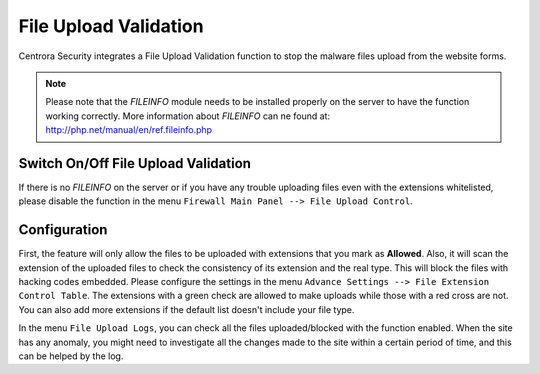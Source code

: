 File Upload Validation
***********************

Centrora Security integrates a File Upload Validation function to stop the malware files upload from the website forms.

.. note:: Please note that the *FILEINFO* module needs to be installed properly on the server to have the function working correctly. More information about *FILEINFO* can ne found at: http://php.net/manual/en/ref.fileinfo.php

Switch On/Off File Upload Validation
-----------------------------------------

If there is no *FILEINFO* on the server or if you have any trouble uploading files even with the extensions whitelisted, please disable the function in the menu ``Firewall Main Panel --> File Upload Control``.

.. image:: https://cdn.protect-website.co/centrora_web/images/Tutorials/355_File_Upload_Validation.jpg

Configuration
--------------------------

First, the feature will only allow the files to be uploaded with extensions that you mark as **Allowed**. Also, it will scan the extension of the uploaded files to check the consistency of its extension and the real type. This will block the files with hacking codes embedded.
Please configure the settings in the menu ``Advance Settings --> File Extension Control Table``. The extensions with a green check are allowed to make uploads while those with a red cross are not. You can also add more extensions if the default list doesn't include your file type.

.. image:: https://cdn.protect-website.co/centrora_web/images/Tutorials/356_File_Extension_List.jpg

In the menu ``File Upload Logs``, you can check all the files uploaded/blocked with the function enabled. When the site has any anomaly, you might need to investigate all the changes made to the site within a certain period of time, and this can be helped by the log.